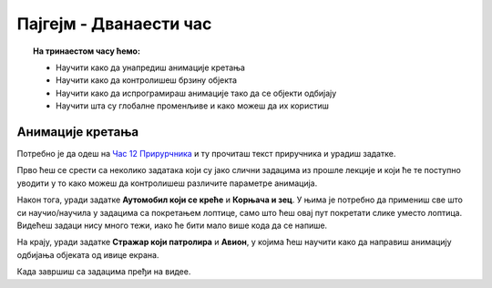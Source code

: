 Пајгејм - Дванаести час
=======================


.. topic:: На тринаестом часу ћемо: 
            
            - Научити како да унапредиш анимације кретања
            - Научити како да контролишеш брзину објекта 
            - Научити како да испрограмираш анимације тако да се објекти одбијају
            - Научити шта су глобалне променљиве и како можеш да их користиш



.. reveal:: pre_nego_sto_pocnes12
   :showtitle: Пре него што почнеш
   :hidetitle: Сакриј прозор
   
   .. infonote:: Пре него што почнеш
    
        За овај час ти неће требати никакво посебно подсећање, али, као и до сада, препоручујемо ти да током рада користиш и наш `Синтаксни подсетник за Пајтон <https://petljamediastorage.blob.core.windows.net/root/Media/Default/Help/cheatsheet.pdf>`__.

        Као и увек, оставићемо ти овде и подсетник за неке најважније функције које смо до сада користили.

        ====================================   =================================================================================
        боја                                   ``pg.Color("ime_boje")`` или торка ``(r, g, b)`` 
        дуж                                    ``pg.draw.line(prozor, boja, (x1, y1), (x2, y2), debljina)``
        правоугаоник                           ``pg.draw.rect(prozor, boja, (x, y, sirina, visina), debljina)``
        круг                                   ``pg.draw.circle(prozor, boja, (x, y), poluprecnik, debljina)``
        елипса                                 ``pg.draw.ellipse(prozor, boja, (x, y, sirina, visina), debljina)``
        многоугао                              ``pg.draw.polygon(prozor, boja, [(x, y), (x, y), (x, y)])``
        насумичан цео број од ``x`` до ``y``   ``random.randint(x, y)`` 
        учитавање слике                        ``pg.image.load("putanja_do_slike")``
        приказивање слике                      ``prozor.blit(slika, (x, y))``
        ====================================   =================================================================================

Анимације кретања
-----------------

Потребно је да одеш на `Час 12 Прирурчника <https://petlja.org/biblioteka/r/lekcije/pygame-prirucnik-gim/animacije-cas12>`__ и ту прочиташ текст приручника и урадиш задатке.

Прво ћеш се срести са неколико задатака који су јако слични задацима из прошле лекције и који ће те поступно уводити у то како можеш да контролишеш различите параметре анимација. 

Након тога, уради задатке **Аутомобил који се креће** и **Корњача и зец**. У њима је потребно да примениш све што си научио/научила у задацима са покретањем лоптице, само што ћеш овај пут покретати слике уместо лоптица. Видећеш задаци нису много тежи, иако ће бити мало више кода да се напише. 

На крају, уради задатке **Стражар који патролира** и **Авион**, у којима ћеш научити како да направиш анимацију одбијања објеката од ивице екрана. 


.. reveal:: ako_zelis_vise12
   :showtitle: Ако желиш да научиш више
   :hidetitle: Сакриј прозор
   
   .. infonote:: **Одбијање лоптице**

        Провежбај мало ово што си научио/научила на часу тако што ћеш урадити задатак `Одбијање лоптице <https://petlja.org/biblioteka/r/lekcije/pygame-prirucnik-gim/animacije-cas12#id9>`__. 


Када завршиш са задацима пређи на видее. 
